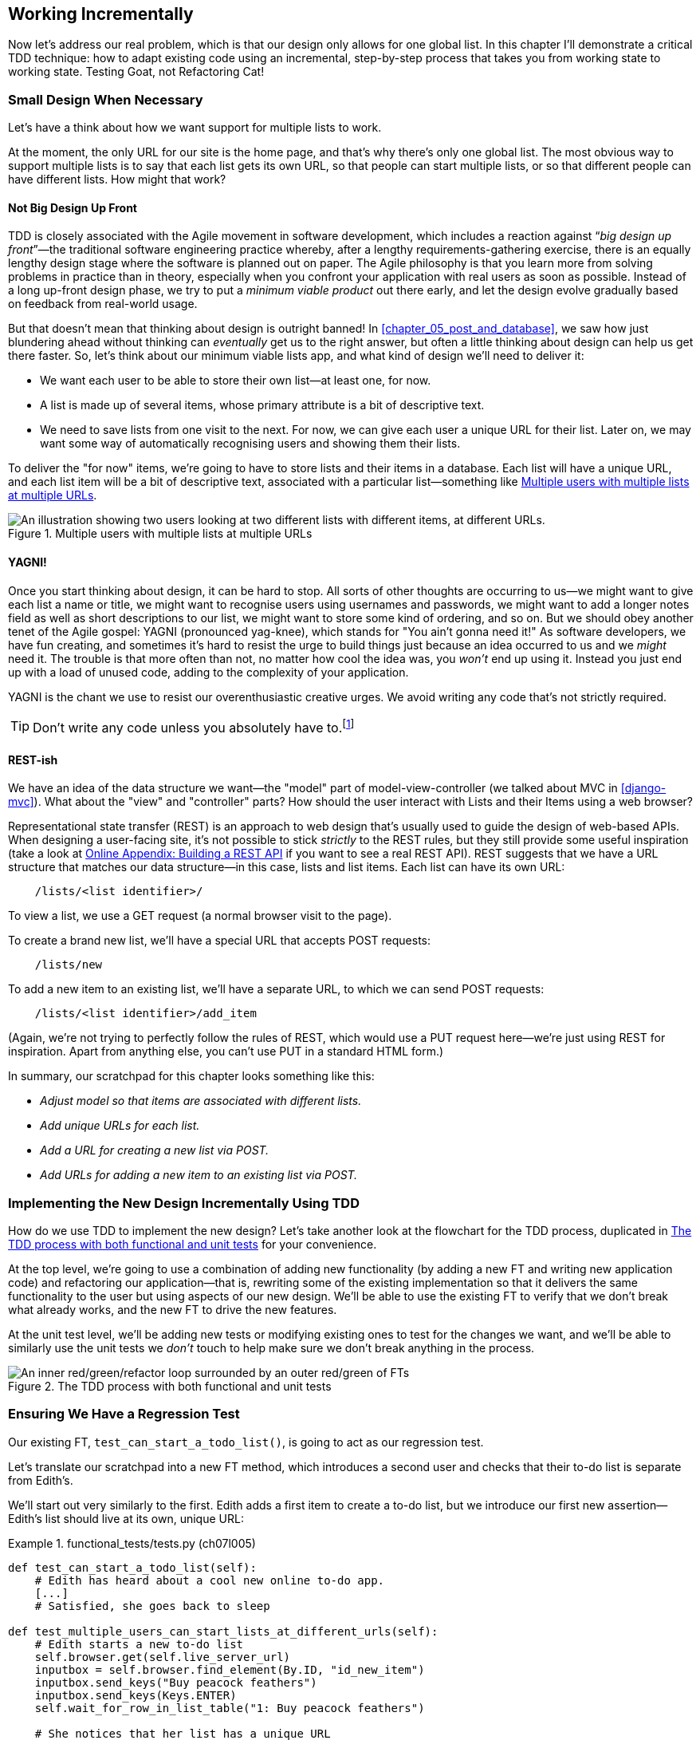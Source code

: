 [[chapter_07_working_incrementally]]
== Working Incrementally

((("Test-Driven Development (TDD)", "adapting existing code incrementally", id="TDDadapt07")))
((("Testing Goat", "working state to working state")))
Now let's address our real problem,
which is that our design only allows for one global list.
In this chapter I'll demonstrate a critical TDD technique:
how to adapt existing code using an incremental, step-by-step process
that takes you from working state to working state.
Testing Goat, not Refactoring Cat!



=== Small Design When Necessary

((("small vs. big design", id="small07")))
((("multiple lists testing", "small vs. big design", id="MLTsmall07")))
Let's have a think about how we want support for multiple lists to work.

At the moment, the only URL for our site is the home page,
and that's why there's only one global list.
The most obvious way to support multiple lists is to say that each list gets its own URL,
so that people can start multiple lists,
or so that different people can have different lists.
How might that work?



==== Not Big Design Up Front

((("agile movement")))
((("Big Design Up Front")))
((("minimum viable applications")))
TDD is closely associated with the Agile movement in software development,
which includes a reaction against “_big design up front_”—the traditional software engineering practice whereby,
after a lengthy requirements-gathering exercise,
there is an equally lengthy design stage where the software is planned out on paper.
The Agile philosophy is that you learn more from solving problems in practice than in theory,
especially when you confront your application with real users as soon as possible.
Instead of a long up-front design phase,
we try to put a _minimum viable product_ out there early,
and let the design evolve gradually based on feedback from real-world usage.

But that doesn't mean that thinking about design is outright banned!
In <<chapter_05_post_and_database>>, we saw how just blundering ahead without thinking
can _eventually_ get us to the right answer,
but often a little thinking about design can help us get there faster.
So, let's think about our minimum viable lists app,
and what kind of design we'll need to deliver it:

* We want each user to be able to store their own list--at least one, for now.
* A list is made up of several items, whose primary attribute is a bit of descriptive text.
* We need to save lists from one visit to the next.
  For now, we can give each user a unique URL for their list.
  Later on, we may want some way of automatically recognising users and showing them their lists.

To deliver the "for now" items,
we're going to have to store lists and their items in a database.
Each list will have a unique URL,
and each list item will be a bit of descriptive text, associated with a particular list—something like <<multiple-lists-users-and-urls>>.

[[multiple-lists-users-and-urls]]
.Multiple users with multiple lists at multiple URLs
image::images/tdd3_0701.png["An illustration showing two users looking at two different lists with different items, at different URLs."]


==== YAGNI!

((("Test-Driven Development (TDD)", "philosophy of", "YAGNI")))
((("YAGNI (You ain't gonna need it!)")))
Once you start thinking about design, it can be hard to stop.
All sorts of other thoughts are occurring to us--we might want to give each list a name or title,
we might want to recognise users using usernames and passwords,
we might want to add a longer notes field as well as short descriptions to our list,
we might want to store some kind of ordering, and so on.
But we should obey another tenet of the Agile gospel: YAGNI (pronounced yag-knee),
which stands for "You ain't gonna need it!"
As software developers, we have fun creating,
and sometimes it's hard to resist the urge to build things
just because an idea occurred to us and we _might_ need it.
The trouble is that more often than not, no matter how cool the idea was,
you _won't_ end up using it.
Instead you just end up with a load of unused code, adding to the complexity of your application.

YAGNI is the chant we use to resist our overenthusiastic creative urges.
We avoid writing any code that's not strictly required.

TIP: Don't write any code unless you absolutely have to.footnote:[
This is a much more widely applicable rule for programming in business, actually.
If you can solve a problem without any coding at all, that's a big win.]


==== REST-ish

((("Representational State Transfer (REST)", "inspiration gained from")))
((("model-view-controller (MVC) pattern")))((("MVC (model-view-controller) pattern")))
We have an idea of the data structure we want--the "model" part of
model-view-controller (we talked about MVC in <<django-mvc>>).
What about the "view" and "controller" parts?
How should the user interact with ++List++s and their ++Item++s using a web browser?

Representational state transfer (REST) is an approach to web design
that's usually used to guide the design of web-based APIs.
When designing a user-facing site,
it's not possible to stick _strictly_ to the REST rules,
but they still provide some useful inspiration
(take a look at
https://www.obeythetestinggoat.com/book/appendix_rest_api.html[Online Appendix: Building a REST API]
if you want to see a real REST API).
REST suggests that we have a URL structure that matches our data structure—in this case, lists and list items.
Each list can have its own URL:

[role="skipme"]
----
    /lists/<list identifier>/
----

To view a list, we use a GET request (a normal browser visit to the page).

To create a brand new list, we'll have a special URL that accepts POST requests:

[role="skipme"]
----
    /lists/new
----

// DAVID: for consistency, personally I would add trailing slashes to all the URLs.
// SEBASTIAN: Why not just POST /lists/ ?
//      Unless it's a URL for a view with a form!

To add a new item to an existing list,
we'll have a separate URL, to which we can send POST requests:

[role="skipme"]
----
    /lists/<list identifier>/add_item
----

// DAVID: I would use kebab case for URLs -> /add-item/
// SEBASTIAN: Why not just POST /lists/<list identifier>/item ?
//      Unless it's a URL for a view with a form!

(Again, we're not trying to perfectly follow the rules of REST,
which would use a PUT request here--we're just
using REST for inspiration.
Apart from anything else, you can't use PUT in a standard HTML form.)

((("", startref="small07")))
((("", startref="MLTsmall07")))
In summary, our scratchpad for this chapter looks something like this:


[role="scratchpad"]
*****
* _Adjust model so that items are associated with different lists._
* _Add unique URLs for each list._
* _Add a URL for creating a new list via POST._
* _Add URLs for adding a new item to an existing list via POST._
*****


=== Implementing the New Design Incrementally Using TDD

((("Test-Driven Development (TDD)", "overall process of")))
((("multiple lists testing", "incremental design implementation")))
How do we use TDD to implement the new design?
Let's take another look at the flowchart for the TDD process, duplicated in <<double-loop-tdd-diagram-2>> for your convenience.

At the top level, we're going to use a combination of adding new functionality
(by adding a new FT and writing new application code)
and refactoring our application--that is,
rewriting some of the existing implementation
so that it delivers the same functionality to the user
but using aspects of our new design.
We'll be able to use the existing FT
to verify that we don't break what already works,
and the new FT to drive the new features.

At the unit test level,
we'll be adding new tests or modifying existing ones
to test for the changes we want,
and we'll be able to similarly use the unit tests
we _don't_ touch to help make sure we don't break anything in the process.

[[double-loop-tdd-diagram-2]]
.The TDD process with both functional and unit tests
image::images/tdd3_1708.png["An inner red/green/refactor loop surrounded by an outer red/green of FTs"]


[role="pagebreak-before less_space"]
=== Ensuring We Have a Regression Test

((("regression", id="regression07")))
((("multiple lists testing", "regression test", id="MLTregression07")))
Our existing FT, `test_can_start_a_todo_list()`,
is going to act as our regression test.

Let's translate our scratchpad into a new FT method,
which introduces a second user and checks that their to-do list is separate from
Edith's.

We'll start out very similarly to the first. Edith adds a first item to
create a to-do list, but we introduce our first new assertion—Edith's
list should live at its own, unique URL:

[role="sourcecode"]
.functional_tests/tests.py (ch07l005)
====
[source,python]
----
def test_can_start_a_todo_list(self):
    # Edith has heard about a cool new online to-do app.
    [...]
    # Satisfied, she goes back to sleep

def test_multiple_users_can_start_lists_at_different_urls(self):
    # Edith starts a new to-do list
    self.browser.get(self.live_server_url)
    inputbox = self.browser.find_element(By.ID, "id_new_item")
    inputbox.send_keys("Buy peacock feathers")
    inputbox.send_keys(Keys.ENTER)
    self.wait_for_row_in_list_table("1: Buy peacock feathers")

    # She notices that her list has a unique URL
    edith_list_url = self.browser.current_url
    self.assertRegex(edith_list_url, "/lists/.+")  # <1>
----
====

<1> `assertRegex` is a helper function from `unittest`
    that checks whether a string matches a regular expression.
    We use it to check that our new REST-ish design has been implemented.
    Find out more in the https://docs.python.org/3/library/unittest.html[`unittest` documentation].
    ((("assertRegex")))
    ((("unittest module", "documentation")))

Next, we imagine a new user coming along.
We want to check that they don't see any of Edith's items
when they visit the home page,
and that they get their own unique URL for their list:

[role="sourcecode"]
.functional_tests/tests.py (ch07l006)
====
[source,python]
----
    [...]
    self.assertRegex(edith_list_url, "/lists/.+")

    # Now a new user, Francis, comes along to the site.

    ## We delete all the browser's cookies
    ## as a way of simulating a brand new user session  # <1>
    self.browser.delete_all_cookies()

    # Francis visits the homepage.  There is no sign of Edith's
    # list
    self.browser.get(self.live_server_url)
    page_text = self.browser.find_element(By.TAG_NAME, "body").text
    self.assertNotIn("Buy peacock feathers", page_text)

    # Francis starts a new list by entering a new item. He
    # is less interesting than Edith...
    inputbox = self.browser.find_element(By.ID, "id_new_item")
    inputbox.send_keys("Buy milk")
    inputbox.send_keys(Keys.ENTER)
    self.wait_for_row_in_list_table("1: Buy milk")

    # Francis gets his own unique URL
    francis_list_url = self.browser.current_url
    self.assertRegex(francis_list_url, "/lists/.+")
    self.assertNotEqual(francis_list_url, edith_list_url)

    # Again, there is no trace of Edith's list
    page_text = self.browser.find_element(By.TAG_NAME, "body").text
    self.assertNotIn("Buy peacock feathers", page_text)
    self.assertIn("Buy milk", page_text)

    # Satisfied, they both go back to sleep
----
====

<1> I'm using the convention of double-hashes (`##`)
    to indicate "meta-comments"&mdash;comments
    about _how_ the test is working and why--so that
    we can distinguish them from regular comments in FTs,
    which explain the user story.
    They're a message to our future selves,
    which might otherwise be wondering why we're
    faffing about deleting cookies...
    ((("double-hashes (&#x23;&#x23;)")))
    ((("&#x23;&#x23; (double-hashes)")))
    ((("meta-comments")))

Other than that, the new test is fairly self-explanatory.
Let's see how we do when we run our FTs:

[subs="specialcharacters,macros"]
----
$ pass:quotes[*python manage.py test functional_tests*]
[...]
.F
======================================================================
FAIL: test_multiple_users_can_start_lists_at_different_urls (functional_tests.t
ests.NewVisitorTest.test_multiple_users_can_start_lists_at_different_urls)

 ---------------------------------------------------------------------
Traceback (most recent call last):
  File "...goat-book/functional_tests/tests.py", line 77, in
test_multiple_users_can_start_lists_at_different_urls
    self.assertRegex(edith_list_url, "/lists/.+")
AssertionError: Regex didn't match: '/lists/.+' not found in
'http://localhost:8081/'

 ---------------------------------------------------------------------
Ran 2 tests in 5.786s

FAILED (failures=1)
----

((("", startref="regression07")))
((("", startref="MLTregression07")))
Good, our first test still passes,
and the second one fails where we might expect.
Let's do a commit, and then go and build some new models and views:

[subs="specialcharacters,quotes"]
----
$ *git commit -a*
----


=== Iterating Towards the New Design

((("multiple lists testing", "iterative development style")))
((("iterative development style")))
Being all excited about our new design,
I had an overwhelming urge to dive in at this point
and start changing _models.py_,
which would have broken half the unit tests,
and then pile in and change almost every single line of code,
all in one go.
That's a natural urge,
and TDD, as a discipline, is a constant fight against it.
Obey the Testing Goat, not Refactoring Cat!
We don't need to implement our new, shiny design in a single big bang.
Let's make small changes
that take us from a working state to a working state,
with our design guiding us gently at each stage.

There are four items on our to-do list.
The FT, with its `Regex didn't match` error,
is suggesting to us that the second item--giving lists their own URL
and identifier--is the one we should work on next.
Let's have a go at fixing that, and only that.

The URL comes from the redirect after POST.
In _lists/tests.py_, let's find `test_redirects_after_POST`
and change the expected redirect location:

[role="sourcecode"]
.lists/tests.py (ch07l007)
====
[source,python]
----
def test_redirects_after_POST(self):
    response = self.client.post("/", data={"item_text": "A new list item"})
    self.assertRedirects(response, "/lists/the-only-list-in-the-world/")
----
====

Does that seem slightly strange?
Clearly, _/lists/the-only-list-in-the-world_ isn't a URL
that's going to feature in the final design of our application.
But we're committed to changing one thing at a time.
While our application only supports one list,
this is the only URL that makes sense.
We're still moving forwards,
in that we'll have a different URL for our list and our home page,
which is a step along the way to a more REST-ful design.
Later, when we have multiple lists, it will be easy to change.

// SEBASTIAN: Yet another mantra that also fits TDD and here is "fake it till you make it"
//      Perhaps worth mentioning here to explain in advance how this helps making small steps
//      to eventually detect the trick using simply more / other tests

NOTE: Another way of thinking about it
    is as a problem-solving [keep-together]#technique#:
    our new URL design is currently not implemented,
    so it works for zero items.
    Ultimately, we want to solve for _n_ items,
    but solving for one item is a good step along the way.

Running the unit tests gives us an expected fail:

[subs="specialcharacters,macros"]
----
$ pass:quotes[*python manage.py test lists*]
[...]
AssertionError: '/' != '/lists/the-only-list-in-the-world/'
- /
+ /lists/the-only-list-in-the-world/
 : Response redirected to '/', expected '/lists/the-only-list-in-the-world/':
Expected '/' to equal '/lists/the-only-list-in-the-world/'.
----

We can go adjust our `home_page` view in 'lists/views.py':

[role="sourcecode"]
.lists/views.py (ch07l008)
====
[source,python]
----
def home_page(request):
    if request.method == "POST":
        Item.objects.create(text=request.POST["item_text"])
        return redirect("/lists/the-only-list-in-the-world/")

    items = Item.objects.all()
    return render(request, "home.html", {"items": items})
----
====


Django's unit test runner picks up on the fact that this
is not a real URL yet:

[subs="specialcharacters,macros"]
----
$ pass:quotes[*python manage.py test lists*]
[...]
AssertionError: 404 != 200 : Couldn't retrieve redirection page
'/lists/the-only-list-in-the-world/': response code was 404 (expected 200)
----



=== Taking a First, Self-Contained Step: One New URL

((("URL mappings", id="url07")))
Our singleton list URL doesn't exist yet.
We fix that in _superlists/urls.py_:


[role="sourcecode small-code"]
.superlists/urls.py (ch07l009)
====
[source,python]
----
from django.urls import path
from lists import views

urlpatterns = [
    path("", views.home_page, name="home"),
    path("lists/the-only-list-in-the-world/", views.home_page, name="view_list"),  # <1>
]
----
====

<1> We'll just point our new URL at the existing home page view.
    This is the minimal change.

TIP: Watch out for trailing slashes in URLs,
    both here in _urls.py_ and in the tests.
    They're a common source of confusion:
    Django will return a 301 redirect rather than a 404
    if you try to access a URL that's missing its trailing slash.footnote:[
    The setting that controls this is called https://docs.djangoproject.com/en/5.2/ref/settings/#append-slash[APPEND_SLASH].
    ]
    ((("troubleshooting", "URL mappings")))


That gets our unit tests passing:

[subs="specialcharacters,macros"]
----
$ pass:quotes[*python manage.py test lists*]
[...]
OK
----

What do the FTs think?


[subs="specialcharacters,macros"]
----
$ pass:quotes[*python manage.py test functional_tests*]
[...]
AssertionError: 'Buy peacock feathers' unexpectedly found in 'Your To-Do
list\n1: Buy peacock feathers'
----

Good, they get a little further along. We now confirm that we have a new URL,
but the actual page content is still the same;
it shows the old list.


==== Separating Out Our Home Page and List View Functionality

We now have two URLs,
but they're actually doing the exact same thing.((("home page and list view functionality, separating")))((("list view functionality, separating from home page")))
Under the hood, they're just pointing at the same function.
Continuing to work incrementally,
we can start to break apart the responsibilities
for these two different URLs:

* The home page only needs to display a static form,
  and support creating a brand new list based on its first item.
* The list view page needs to be able to display existing list items
  and add new items to the list.

Let's split out some tests for our new URL.

Open up 'lists/tests.py', and add a new test class called `ListViewTest`.
Then:

1. Copy across the `test_renders_input_form()` test from `HomePageTest`
  into our new class.

2. Move the method called `test_displays_all_list_items()`.

3. In both, change just the URL that is invoked by `self.client.get()`.

4. We _won't_ copy across the `test_uses_home_template()` yet,
    as we're not quite sure what template we want to use yet.
    We'll stick to the tests that check behaviour, rather than implenentation.


[role="sourcecode"]
.lists/tests.py (ch07l010)
====
[source,python]
----
class HomePageTest(TestCase):
    def test_uses_home_template(self):
        [...]
    def test_renders_input_form(self):
        [...]
    def test_can_save_a_POST_request(self):
        [...]
    def test_redirects_after_POST(self):
        [...]


class ListViewTest(TestCase):
    def test_renders_input_form(self):
        response = self.client.get("/lists/the-only-list-in-the-world/")
        self.assertContains(response, '<form method="POST">')
        self.assertContains(response, '<input name="item_text"')

    def test_displays_all_list_items(self):
        Item.objects.create(text="itemey 1")
        Item.objects.create(text="itemey 2")

        response = self.client.get("/lists/the-only-list-in-the-world/")

        self.assertContains(response, "itemey 1")
        self.assertContains(response, "itemey 2")
----
====

Let's try running these tests now:


[subs="specialcharacters,macros"]
----
$ pass:quotes[*python manage.py test lists*]
OK
----

It passes, because the URL is still pointing at the `home_page` view.

Let's make it point at a new view:


[role="sourcecode"]
.superlists/urls.py (ch07l011)
====
[source,python]
----
from django.urls import path
from lists import views

urlpatterns = [
    path("", views.home_page, name="home"),
    path("lists/the-only-list-in-the-world/", views.view_list, name="view_list"),
]
----
====

That predictably fails because there is no such view function yet:


[subs="specialcharacters,macros"]
----
$ pass:quotes[*python manage.py test lists*]
[...]
    path("lists/the-only-list-in-the-world/", views.view_list,
name="view_list"),
                                              ^^^^^^^^^^^^^^^
AttributeError: module 'lists.views' has no attribute 'view_list'
----


===== A New View Function

Fair enough. Let's create a dummy view function in _lists/views.py_:

[role="sourcecode"]
.lists/views.py (ch07l012-0)
====
[source,python]
----
def view_list(request):
    pass
----
====

Not quite good enough:

----
ValueError: The view lists.views.view_list didn't return an HttpResponse
object. It returned None instead.
[...]
FAILED (errors=3)
----

Looking for the minimal code change,
let's just make the view return our existing _home.html_ template,
but with nothing in it:

[role="sourcecode"]
.lists/views.py (ch07l012-1)
====

[source,python]
----
def view_list(request):
    return render(request, "home.html")
----
====

Now the tests guide us to making sure that our list view
shows existing list items:

[subs="specialcharacters"]
----
FAIL: test_displays_all_list_items
(lists.tests.ListViewTest.test_displays_all_list_items)
[...]
AssertionError: False is not true : Couldn't find 'itemey 1' in the following
response
----

So let's copy the last two lines from `home_page`  more directly:

[role="sourcecode"]
.lists/views.py (ch07l012)
====
[source,python]
----
def view_list(request):
    items = Item.objects.all()
    return render(request, "home.html", {"items": items})
----
====

That gets us to passing unit tests!

----
Ran 8 tests in 0.035s

OK
----


==== The FTs detect a regression

As always when we get to passing unit tests,
we run the FTs to check how things are doing
"in real life":

[subs="specialcharacters,macros"]
----
$ pass:quotes[*python manage.py test functional_tests*]
[...]
FF
======================================================================
FAIL: test_can_start_a_todo_list
(functional_tests.tests.NewVisitorTest.test_can_start_a_todo_list)
 ---------------------------------------------------------------------
Traceback (most recent call last):
  File "...goat-book/functional_tests/tests.py", line 62, in
test_can_start_a_todo_list
[...]
AssertionError: '2: Use peacock feathers to make a fly' not found in ['1: Buy
peacock feathers']

======================================================================
FAIL: test_multiple_users_can_start_lists_at_different_urls (functional_tests.t
ests.NewVisitorTest.test_multiple_users_can_start_lists_at_different_urls)
 ---------------------------------------------------------------------
Traceback (most recent call last):
  File "...goat-book/functional_tests/tests.py", line 89, in
test_multiple_users_can_start_lists_at_different_urls
    self.assertNotIn("Buy peacock feathers", page_text)
AssertionError: 'Buy peacock feathers' unexpectedly found in 'Your To-Do
list\n1: Buy peacock feathers'
----


.Another Race Condition Example
*******************************************************************************
You may have noticed that the assertions around line 63 are in a slightly
unexpected order:

[role="sourcecode currentcontents"]
.functional_tests/tests.py
====
[source,python]
----
    # The page updates again, and now shows both items on her list
    self.wait_for_row_in_list_table("2: Use peacock feathers to make a fly")
    self.wait_for_row_in_list_table("1: Buy peacock feathers")
----
====

Try putting them the other way around, 1 then 2, and run the FTs a few times.
There's a good chance you'll notice an inconsistency in the results.
Sometimes you see:

[role="skipme"]
----
AssertionError: '1: Buy peacock feathers' not found in ['1: Use peacock
feathers to make a fly']
----

And sometimes you'll see:


[role="skipme"]
----
AssertionError: '2: Use peacock feathers to make a fly' not found in ['1: Buy
peacock feathers']
----

That's because of a race condition between the Selenium assertions in the FT,
and the server returning our new page.
Just before we tap Enter,
the page is still showing `1: Buy peacock feathers`.
Our next assertion is then checking for `1: Buy peacock feathers`,
which is already on the page.
But, at the same time, the server is busy returning a new page that also says
`1: Use peacock feathers to make a fly`.

So, depending on who gets there first,
the first assert may pass or fail,
meaning that you may get an error on the first assert or on the second.

That's why I put the assertions "backwards",
so we check for `2: Use peacock feathers` _first_,
because it should _never_ be present on the old page. This means that as soon as we detect it, we must be on the new page.

Subtle, right?  Selenium tests are fiddly like that.

*******************************************************************************


Not only is our new FT failing, but the old one is too.
That tells us we've introduced a _regression_.  But what?

((("debugging", "of functional tests")))
((("functional tests (FTs)", "debugging techniques")))
((("POST requests", "debugging")))
((("HTML", "POST requests", "debugging")))
Both tests are failing when we try to add the second item.
We have to put our debugging hats on here.
We know the home page is working, because the test has got all
the way down to line 62 in the first FT,
so we've at least added a first item.
And our unit tests are all passing,
so we're pretty sure the URLs and views that we _do_ have are doing what they should.
Let's have a quick look at those unit tests to see what they tell us:


[subs="specialcharacters,quotes"]
----
$ *grep -E "class|def" lists/tests.py*
class HomePageTest(TestCase):
    def test_uses_home_template(self):
    def test_renders_input_form(self):
    def test_can_save_a_POST_request(self):
    def test_redirects_after_POST(self):
    def test_only_saves_items_when_necessary(self):
class ListViewTest(TestCase):
    def test_renders_input_form(self):
    def test_displays_all_list_items(self):
class ItemModelTest(TestCase):
    def test_saving_and_retrieving_items(self):
----

The home page displays the right form and template, and can handle POST requests,
and the _/only-list-in-the-world/_ view knows how to display all items...but it doesn't know how to handle POST requests.
Ah, that gives us a clue.

A second clue is the rule of thumb that,
when all the unit tests are passing but the FTs aren't,
it's often pointing at a problem in code that's not covered by the unit tests—and in a Django app, that's often a template problem.

NOTE: Have you figured out what the problem is?
    Why not spend a moment trying to figure it out?
    Maybe open up the site in your browser,
    and see where the bug manifests.
    Perhaps open up the "view source" or browser DevTools
    and look at the underlying HTML?


The answer is that our _home.html_ input form
currently doesn't specify an explicit URL to POST to:

[role="sourcecode currentcontents"]
.lists/templates/home.html
====
[source,html]
----
        <form method="POST">
----
====

By default, the browser sends the POST data back to the same URL it's currently
on. When we're on the home page that works fine,
but when we're on our _/only-list-in-the-world/_ page, it doesn't.


==== Getting Back to a Working State as Quickly as Possible

Now, we could dive in and add POST request handling to our new view,
but that would involve writing a bunch more tests and code,
and at this point we'd like to get back to a working state as quickly as possible.
Actually the _quickest_ thing we can do to get things fixed
is to just use the existing home page view, which already works,
for all POST requests.

In other words, we've identified a new important part of the
behaviour we want from our two views and their templates,
which is the URL that the form points to.
Let's add a check for that URL explicitly,
in our two tests for each view
(I'll use a diff to show the changes,
hopefully that makes it nice and clear):



[role="sourcecode"]
.lists/tests.py (ch07l013-1)
====
[source,diff]
----
@@ -10,7 +10,7 @@ class HomePageTest(TestCase):

     def test_renders_input_form(self):
         response = self.client.get("/")
-        self.assertContains(response, '<form method="POST">')
+        self.assertContains(response, '<form method="POST" action="/">')
         self.assertContains(response, '<input name="item_text"')

     def test_can_save_a_POST_request(self):
@@ -31,7 +31,7 @@ class HomePageTest(TestCase):
 class ListViewTest(TestCase):
     def test_renders_input_form(self):
         response = self.client.get("/lists/the-only-list-in-the-world/")
-        self.assertContains(response, '<form method="POST">')
+        self.assertContains(response, '<form method="POST" action="/">')
         self.assertContains(response, '<input name="item_text"')

     def test_displays_all_list_items(self):
----
====


That gives us two expected failures:


----
======================================================================
FAIL: test_renders_input_form
(lists.tests.HomePageTest.test_renders_input_form)
 ---------------------------------------------------------------------
Traceback (most recent call last):
  File "...goat-book/lists/tests.py", line 13, in test_renders_input_form
    self.assertContains(response, '<form method="POST" action="/">')
    ~~~~~~~~~~~~~~~~~~~^^^^^^^^^^^^^^^^^^^^^^^^^^^^^^^^^^^^^^^^^^^^^
AssertionError: False is not true : Couldn't find '<form method="POST"
action="/">' in the following response
b'<html>\n  <head>\n    <title>To-Do lists</title>\n  </head>\n  <body>\n
<h1>Your To-Do list</h1>\n    <form method="POST">\n      <input
name="item_text" id="id_new_item" placeholder="Enter a to-do item" />\n
<input type="hidden" name="csrfmiddlewaretoken"
value=[...]
</form>\n    <table id="id_list_table">\n      \n    </table>\n
</body>\n</html>\n'

======================================================================
FAIL: test_renders_input_form
(lists.tests.ListViewTest.test_renders_input_form)
[...]
AssertionError: False is not true : Couldn't find '<form method="POST"
action="/">' in the following response
b'<html>\n  <head>\n    <title>To-Do lists</title>\n  </head>\n  <body>\n
[...]
----

And so we can fix it like this:
The input form, for now, will always point at the home URL:


[role="sourcecode"]
.lists/templates/home.html (ch07l013-2)
====
[source,html]
----
    <form method="POST" action="/">
----
====

Unit test pass:

----
OK
----

And we should see our FTs get back to a happier place:

[subs="specialcharacters,macros"]
----
FAIL: test_multiple_users_can_start_lists_at_different_urls (functional_tests.t
ests.NewVisitorTest.test_multiple_users_can_start_lists_at_different_urls)
[...]
AssertionError: 'Buy peacock feathers' unexpectedly found in 'Your To-Do
list\n1: Buy peacock feathers'

Ran 2 tests in 8.541s
FAILED (failures=1)
----

Our old FT (the one we're using as a regression test) passes once again,
so we know we're back to a working state.
The new functionality may not be working yet,
but at least the old stuff works as well as it used to.
((("", startref="url07")))


==== Green? Refactor

((("multiple lists testing", "refactoring")))
((("refactoring")))
((("Red/Green/Refactor")))
Time for a little tidying up.

In the red/green/refactor dance, our unit tests pass
and all our old FTs pass, so we've arrived at green.
That means it's time to see if anything needs a refactor.

We now have two views: one for the home page,
and one for an individual list.
Both are currently using the same template,
and passing it all the list items currently in the database.
Post requests are only handled by the home page though.

It feels like the responsibilities of our two views are a little tangled up.
Let's try and disentangle them.


=== Another Small Step: A Separate Template for Viewing Lists

((("multiple lists testing", "separate list viewing templates", id="MLTseparate07")))
((("templates", "separate list viewing templates", id="TMPseparate07")))
As the home page and the list view are now quite distinct pages,
they should be using different HTML templates; _home.html_ can have the
single input box, whereas a new template, _list.html_, can take care
of showing the table of existing items.

We held off on copying across `test_uses_home_template()` until now,
because we weren't quite sure what we wanted.
Now let's add an explicit test to say
that this view uses a different template:

[role="sourcecode"]
.lists/tests.py (ch07l014)
====
[source,python]
----
class ListViewTest(TestCase):
    def test_uses_list_template(self):
        response = self.client.get("/lists/the-only-list-in-the-world/")
        self.assertTemplateUsed(response, "list.html")

    def test_renders_input_form(self):
        [...]

    def test_displays_all_list_items(self):
        [...]
----
====

// DAVID: FWIW I don't think this test adds value, it's an internal detail. We're refactoring anyway
// so we would expect not to have to change tests - because we don't want tests to be overly coupled
// to the way our code is factored anyway.

Let's see what it says:

----
AssertionError: False is not true : Template 'list.html' was not a template
used to render the response. Actual template(s) used: home.html
----

Looks about right, let's change the view:

[role="sourcecode"]
.lists/views.py (ch07l015)
====
[source,python]
----
def view_list(request):
    items = Item.objects.all()
    return render(request, "list.html", {"items": items})
----
====

But, obviously, that template doesn't exist yet. If we run the unit tests, we
get:

----
django.template.exceptions.TemplateDoesNotExist: list.html
[...]
FAILED (errors=4)
----

Let's create a new file at 'lists/templates/list.html':

//16
[subs="specialcharacters,quotes"]
----
$ *touch lists/templates/list.html*
----

A blank template, which gives us two errors--good to know the tests are
there to make sure we fill it in:

[subs="specialcharacters,macros"]
----
$ pass:quotes[*python manage.py test lists*]
[...]
======================================================================
FAIL: test_displays_all_list_items
(lists.tests.ListViewTest.test_displays_all_list_items)
 ---------------------------------------------------------------------
[...]
AssertionError: False is not true : Couldn't find 'itemey 1' in the following
response
b''

======================================================================
FAIL: test_renders_input_form
(lists.tests.ListViewTest.test_renders_input_form)
----------------------------------------------------------------------
[...]
AssertionError: False is not true : Couldn't find '<form method="POST"
action="/">' in the following response
[...]
----

The template for an individual list will reuse quite a lot of the stuff
we currently have in _home.html_, so we can start by just copying that:


[subs="specialcharacters,quotes"]
----
$ *cp lists/templates/home.html lists/templates/list.html*
----
//17

That gets the tests back to passing (green).

[subs="specialcharacters,macros"]
----
$ pass:quotes[*python manage.py test lists*]
[...]
OK
----


Now let's do a little more tidying up (refactoring).
We said the home page doesn't need to list items;
it only needs the new list input field.
So we can remove some lines from _lists/templates/home.html_,
and maybe slightly tweak the `h1` to say "Start a new To-Do list".


I'll present the code change as a diff again,
as I think that shows nice and clearly what we need to modify:

[role="sourcecode small-code"]
.lists/templates/home.html (ch07l018)
====
[source,diff]
----
   <body>
-    <h1>Your To-Do list</h1>
+    <h1>Start a new To-Do list</h1>
     <form method="POST" action="/">
       <input name="item_text" id="id_new_item" placeholder="Enter a to-do item" />
       {% csrf_token %}
     </form>
-    <table id="id_list_table">
-      {% for item in items %}
-        <tr><td>{{ forloop.counter }}: {{ item.text }}</td></tr>
-      {% endfor %}
-    </table>
   </body>
----
====

We rerun the unit tests to check that hasn't broken anything...

----
OK
----

Good.

Now there's actually no need to pass all the items to the _home.html_ template
in our `home_page` view, so we can simplify that and delete a few lines:

[role="sourcecode"]
.lists/views.py (ch07l019)
====
[source,diff]
----
     if request.method == "POST":
         Item.objects.create(text=request.POST["item_text"])
         return redirect("/lists/the-only-list-in-the-world/")
-
-    items = Item.objects.all()
-    return render(request, "home.html", {"items": items})
+    return render(request, "home.html")
----
====

Rerun the unit tests once more; they still pass:

----
OK
----

Time to run the FTs:

----
  File "...goat-book/functional_tests/tests.py", line 96, in
test_multiple_users_can_start_lists_at_different_urls
    self.wait_for_row_in_list_table("1: Buy milk")
    ~~~~~~~~~~~~~~~~~~~~~~~~~~~~~~~^^^^^^^^^^^^^^^
[...]
AssertionError: '1: Buy milk' not found in ['1: Buy peacock feathers', '2: Buy
milk']

----------------------------------------------------------------------
Ran 2 tests in 10.606s

FAILED (failures=1)
----

Great!  Only one failure, so we know our regression test (the first FT)
is passing.
Let's see where we're getting to with the new FT.
Let's take a look at it again:


[role="sourcecode currentcontents"]
.functional_tests/tests.py
====
[source,python]
----
    def test_multiple_users_can_start_lists_at_different_urls(self):
        # Edith starts a new to-do list
        self.browser.get(self.live_server_url)
        inputbox = self.browser.find_element(By.ID, "id_new_item")
        inputbox.send_keys("Buy peacock feathers")
        inputbox.send_keys(Keys.ENTER)
        self.wait_for_row_in_list_table("1: Buy peacock feathers")  # <1>
        [...]

        # Now a new user, Francis, comes along to the site.
        [...]

        # Francis visits the homepage.  There is no sign of Edith's
        # list
        self.browser.get(self.live_server_url)
        page_text = self.browser.find_element(By.TAG_NAME, "body").text
        self.assertNotIn("Buy peacock feathers", page_text)  # <2>

        # Francis starts a new list by entering a new item. He
        # is less interesting than Edith...
        inputbox = self.browser.find_element(By.ID, "id_new_item")
        inputbox.send_keys("Buy milk")
        inputbox.send_keys(Keys.ENTER)
        self.wait_for_row_in_list_table("1: Buy milk")   # <3>
        [...]
----
====

<1> Edith's list says "Buy peacock feathers".
<2> When Francis loads the home page, there's no sign of Edith's list.
<3> (This is the line where our test fails.) When Francis adds a new item,
    he sees Edith's item as number 1, and his appears as number 2.

Still, that's progress!  The new FT _is_ getting a little further along.

((("", startref="MLTseparate07")))
((("", startref="TMPseparate07")))
It may feel like we haven't made much headway because,
functionally, the site still behaves almost exactly like it did
when we started the chapter.
But this really _is_ progress.
We've started on the road to our new design,
and we've implemented a number of stepping stones
_without making anything worse than it was before_.
Let's commit our work so far:

[subs="specialcharacters,quotes"]
----
$ *git status* # should show 4 changed files and 1 new file, list.html
$ *git add lists/templates/list.html*
$ *git diff* # should show we've simplified home.html,
           # moved one test to a new class in lists/tests.py,
           # changed the redirect in homepageTest & the home_page() view
           # added a new view view_list() in views.py,
           # and and added a line to urls.py.
$ *git commit -a* # add a message summarising the above, maybe something like
                # "new URL, view and template to display lists"
----

NOTE: If this is all feeling a little abstract,
  now might be a good time to load up the site with `manage.py runserver`
  and try adding a couple of different lists yourself,
  and get a feel for how the site is currently behaving.


=== A Third Small Step: A New URL for Adding List Items

((("multiple lists testing", "list item URLs", id="MLTlist07")))
((("URL mappings", id="urlmap07a")))
Where are we with our own to-do list?


[role="scratchpad"]
*****
* 'Adjust model so that items are associated with different lists.'
* 'Add unique URLs for each list.'
* 'Add a URL for creating a new list via POST.'
* 'Add URLs for adding a new item to an existing list via POST.'
*****


We've _sort of_ made progress on the second item,
even if there's still only one list in the world.
The first item is a bit scary.
Can we do something about items 3 or 4?

Let's have a new URL for adding new list items at _/lists/new_:
If nothing else, it'll simplify the home page view.


==== A Test Class for New List Creation

Open up _lists/tests.py_, and _move_ the
`test_can_save_a_POST_request()` and `test_redirects_after_POST()` methods
into a new class called `NewListTest`. Then, change the URL they POST to:

// TODO: handwave about test_only_saves_items_when_necessary()

[role="sourcecode small-code"]
.lists/tests.py (ch07l020)
====
[source,python]
----
class HomePageTest(TestCase):
    def test_uses_home_template(self):
        [...]
    def test_renders_input_form(self):
        [...]
    def test_only_saves_items_when_necessary(self):
        [...]


class NewListTest(TestCase):
    def test_can_save_a_POST_request(self):
        self.client.post("/lists/new", data={"item_text": "A new list item"})
        self.assertEqual(Item.objects.count(), 1)
        new_item = Item.objects.get()
        self.assertEqual(new_item.text, "A new list item")

    def test_redirects_after_POST(self):
        response = self.client.post("/lists/new", data={"item_text": "A new list item"})
        self.assertRedirects(response, "/lists/the-only-list-in-the-world/")


class ListViewTest(TestCase):
    def test_uses_list_template(self):
        [...]
----
====


// TODO: sneaky change from .first() to .get() here,
// should grandfather in to chap 5.

TIP: This is another place to pay attention to trailing slashes, incidentally.
    It's `/lists/new`, with no trailing slash.
    The convention I'm using is that
    URLs without a trailing slash are "action" URLs, which modify the database.footnote:[
I don't think this is a very common convention anymore these days,
but I quite like it.
By all means, cast around for a URL naming scheme that makes sense to you
in your own projects!]

Try running that:

----
    self.assertEqual(Item.objects.count(), 1)
AssertionError: 0 != 1
[...]
    self.assertRedirects(response, "/lists/the-only-list-in-the-world/")
[...]
AssertionError: 404 != 302 : Response didn't redirect as expected: Response
code was 404 (expected 302)
----

The first failure tells us we're not saving a new item to the database,
and the second says that, instead of returning a 302 redirect,
our view is returning a 404.
That's because we haven't built a URL for _/lists/new_,
so the `client.post` is just getting a "not found" response.

NOTE: Do you remember how we split this out into two tests earlier?
    If we only had one test that checked both the saving and the redirect,
    it would have failed on the `0 != 1` failure,
    which would have been much harder to debug.
    Ask me how I know this.


==== A URL and View for New List Creation


Let's build our new URL now:


[role="sourcecode"]
.superlists/urls.py (ch07l021)
====
[source,python]
----
urlpatterns = [
    path("", views.home_page, name="home"),
    path("lists/new", views.new_list, name="new_list"),
    path("lists/the-only-list-in-the-world/", views.view_list, name="view_list"),
]
----
====

Next we get a `no attribute 'new_list'`, so let's fix that, in
'lists/views.py':

[role="sourcecode"]
.lists/views.py (ch07l022)
====
[source,python]
----
def new_list(request):
    pass
----
====

Then we get "The view lists.views.new_list didn't return an HttpResponse
object".  (This is getting rather familiar!)  We could return a raw
`HttpResponse`, but because we know we'll need a redirect, let's borrow a line
from `home_page`:

[role="sourcecode"]
.lists/views.py (ch07l023)
====
[source,python]
----
def new_list(request):
    return redirect("/lists/the-only-list-in-the-world/")
----
====

That gives:

----
    self.assertEqual(Item.objects.count(), 1)
AssertionError: 0 != 1
----

Seems reasonably straightforward.
We borrow another line from `home_page`:

[role="sourcecode"]
.lists/views.py (ch07l024)
====
[source,python]
----
def new_list(request):
    Item.objects.create(text=request.POST["item_text"])
    return redirect("/lists/the-only-list-in-the-world/")
----
====

And everything now passes:

----
Ran 9 tests in 0.030s

OK
----


And we can run the FTs to check that we're still in the same place:


----
[...]
AssertionError: '1: Buy milk' not found in ['1: Buy peacock feathers', '2: Buy
milk']
Ran 2 tests in 8.972s
FAILED (failures=1)
----

Our regression test passes, and the new FT gets to the same point.

==== Removing Now-Redundant Code and Tests


We're looking good.
As our new views are now doing most of the work that `home_page` used to do,
we should be able to massively simplify it.
Can we remove the whole `if request.method == 'POST'` section,
for example?

[role="sourcecode"]
.lists/views.py (ch07l025)
====
[source,python]
----
def home_page(request):
    return render(request, "home.html")
----
====
//24

Yep! The unit tests pass:

----
OK
----

And while we're at it, we can remove the now-redundant
pass:[<code>test_only_saves_&#x200b;items_when_necessary</code>] test too!

Doesn't that feel good?  The view functions are looking much simpler. We rerun
the tests to make sure...

[role="dofirst-ch07l025-2"]
----
Ran 8 tests in 0.016s
OK
----

And the FTs?

==== A Regression! Pointing Our Forms at the New URL

Oops. When we run the FTs:

----
======================================================================
ERROR: test_can_start_a_todo_list
(functional_tests.tests.NewVisitorTest.test_can_start_a_todo_list)
 ---------------------------------------------------------------------
[...]
  File "...goat-book/functional_tests/tests.py", line 52, in
test_can_start_a_todo_list
[...]
    self.wait_for_row_in_list_table("1: Buy peacock feathers")
    ~~~~~~~~~~~~~~~~~~~~~~~~~~~~~~~^^^^^^^^^^^^^^^^^^^^^^^^^^^
[...]
    table = self.browser.find_element(By.ID, "id_list_table")
[...]
selenium.common.exceptions.NoSuchElementException: Message: Unable to locate
element: [id="id_list_table"]; For documentation [...]


======================================================================
ERROR: test_multiple_users_can_start_lists_at_different_urls (functional_tests.
tests.NewVisitorTest.test_multiple_users_can_start_lists_at_different_urls)
 ---------------------------------------------------------------------
[...]
selenium.common.exceptions.NoSuchElementException: Message: Unable to locate
element: [id="id_list_table"]; For documentation [...]
[...]

Ran 2 tests in 11.592s
FAILED (errors=2)
----


Once again, the FTs pick up a tricky little bug,
something that our unit tests alone would find it hard to catch.


==== Debugging in DevTools

This is another good time to spin up the dev server,
and have a look around with a browser.

Let's also open up https://firefox-source-docs.mozilla.org/devtools-user[DevTools],footnote:[
If you've not seen it before, DevTools is short for "developer tools".
They're tools that Firefox (and other browsers) give you to be able to look
"under the hood" and see what's going on with web pages,
including the source code, what network requests are being made,
and what JavaScript is doing.
You can open up DevTools with `Ctrl+Shift+I` or `Cmd+Opt+I`.]
and click around to see what's going on:

* First I tried submitting a new list item,
  and saw we get sent back to the home page.

* Then I did the same with the browser DevTools open,
  and in the "network" tab I saw a POST request to "/".
  See <<post-in-dev-tools>>.

* Finally, I had a look at the HTML source of the home page,
  and saw that the main form is still pointing at "/".


[[post-in-dev-tools]]
.DevTools shows a POST request to /
image::images/tdd3_0703.png["screenshot of browser dev tools with a POST request in the network tab, with the File column showing /"]


Actually, _both_ our forms are still pointing to the old URL.
We have tests for this!
Let's amend them:


[role="sourcecode small-code"]
.lists/tests.py (ch07l026)
====
[source,diff]
----
@@ -10,7 +10,7 @@ class HomePageTest(TestCase):

     def test_renders_input_form(self):
         response = self.client.get("/")
-        self.assertContains(response, '<form method="POST" action="/">')
+        self.assertContains(response, '<form method="POST" action="/lists/new">')
         self.assertContains(response, '<input name="item_text"')


@@ -33,7 +33,7 @@ class ListViewTest(TestCase):

     def test_renders_input_form(self):
         response = self.client.get("/lists/the-only-list-in-the-world/")
-        self.assertContains(response, '<form method="POST" action="/">')
+        self.assertContains(response, '<form method="POST" action="/lists/new">')
         self.assertContains(response, '<input name="item_text"')
----
====

That gets us two failures:

----
AssertionError: False is not true : Couldn't find '<form method="POST"
action="/lists/new">' in the following response
[...]
AssertionError: False is not true : Couldn't find '<form method="POST"
action="/lists/new">' in the following response
[...]
----

In _both_ _home.html_ and _list.html_, let's change them:

[role="sourcecode"]
.lists/templates/home.html (ch07l027)
====
[source,html]
----
    <form method="POST" action="/lists/new">
----
====

And:

[role="sourcecode"]
.lists/templates/list.html (ch07l028)
====
[source,html]
----
    <form method="POST" action="/lists/new">
----
====

And that should get us back to working again:

----
Ran 8 tests in 0.006s

OK
----

And our FTs are still in the familiar "Francis sees Edith's items" place:

----
AssertionError: '1: Buy milk' not found in ['1: Buy peacock feathers', '2: Buy
milk']
[...]
FAILED (failures=1)
----

Perhaps this all seems quite pernickety,
but that's another nicely self-contained commit,
in that we've made a bunch of changes to our URLs,
our _views.py_ is looking much neater and tidier
with three very short view functions,
and we're sure the application is still working as well as it was before.
We're getting good at this working-state-to-working-state malarkey!

[subs="specialcharacters,quotes"]
----
$ *git status* # 5 changed files
$ *git diff* # URLs for forms x2, new test + view with code moves, and new URL
$ *git commit -a*
----

((("", startref="MLTlist07")))
((("", startref="urlmap07a")))
And we can cross out an item on the to-do list:

[role="scratchpad"]
*****
* 'Adjust model so that items are associated with different lists.'
* 'Add unique URLs for each list.'
* '[strikethrough line-through]#Add a URL for creating a new list via POST.#'
* 'Add URLs for adding a new item to an existing list via POST.'
*****

=== Biting the Bullet: Adjusting Our Models

Enough housekeeping with our URLs.
It's time to bite the bullet and change our models.
Let's adjust the model unit test.


[role="sourcecode"]
.lists/tests.py (ch07l029)
====
[source,diff]
----
@@ -1,5 +1,5 @@
 from django.test import TestCase
-from lists.models import Item
+from lists.models import Item, List


 class HomePageTest(TestCase):
@@ -35,20 +35,30 @@ class ListViewTest(TestCase):
         self.assertContains(response, "itemey 2")


-class ItemModelTest(TestCase):
+class ListAndItemModelsTest(TestCase):
     def test_saving_and_retrieving_items(self):
+        mylist = List()
+        mylist.save()
+
         first_item = Item()
         first_item.text = "The first (ever) list item"
+        first_item.list = mylist
         first_item.save()

         second_item = Item()
         second_item.text = "Item the second"
+        second_item.list = mylist
         second_item.save()

+        saved_list = List.objects.get()
+        self.assertEqual(saved_list, mylist)
+
         saved_items = Item.objects.all()
         self.assertEqual(saved_items.count(), 2)

         first_saved_item = saved_items[0]
         second_saved_item = saved_items[1]
         self.assertEqual(first_saved_item.text, "The first (ever) list item")
+        self.assertEqual(first_saved_item.list, mylist)
         self.assertEqual(second_saved_item.text, "Item the second")
+        self.assertEqual(second_saved_item.list, mylist)
----
====

Once again, this is a very verbose test,
because I'm using it more as a demonstration of how the ORM works.
We'll shorten it later,footnote:[In <<rewrite-model-test>>, if you're curious.]
but for now, let's work through and see how things work.

We create a new `List` object
and then we assign each item to it by setting it as its `.list` property.
We check that the list is properly saved,
and we check that the two items have also saved their relationship to the list.
You'll also notice that we can compare list objects with each other directly
(`saved_list` and `mylist`)&mdash;behind the scenes,
these will compare themselves by checking
that their primary key (the `.id` attribute) is the same.

Time for another unit-test/code cycle.

For the first few iterations,
rather than explicitly showing you what code to enter in between every test run,
I'm only going to show you the expected error messages from running the tests.
I'll let you figure out what each minimal code change should be, on your own.

TIP: Need a hint?
    Go back and take a look at the steps we took
    to introduce the `Item` model in <<django_ORM_first_model>>.

Your first error should be:

[subs="specialcharacters,macros"]
----
ImportError: cannot import name 'List' from 'lists.models'
----

Fix that, and then you should see:

[role="dofirst-ch07l030"]
----
AttributeError: 'List' object has no attribute 'save'
----

Next you should see:

[role="dofirst-ch07l031"]
----
django.db.utils.OperationalError: no such table: lists_list
----

So, we run a `makemigrations`:

[subs="specialcharacters,macros"]
----
$ pass:quotes[*python manage.py makemigrations*]
Migrations for 'lists':
  lists/migrations/0003_list.py
    + Create model List
----

And then you should see:

----
    self.assertEqual(first_saved_item.list, mylist)
AttributeError: 'Item' object has no attribute 'list'
----



==== A Foreign Key Relationship

How do we give our `Item` a list attribute?
Let's just try naively making it like the `text` attribute
(and here's your chance
to see whether your solution so far looks like mine, by the way):


[role="sourcecode"]
.lists/models.py (ch07l033)
====
[source,python]
----
from django.db import models


class List(models.Model):
    pass


class Item(models.Model):
    text = models.TextField(default="")
    list = models.TextField(default="")
----
====


As usual, the tests tell us we need a migration:

[subs="specialcharacters,macros"]
----
$ pass:quotes[*python manage.py test lists*]
[...]
django.db.utils.OperationalError: no such column: lists_item.list

$ pass:quotes[*python manage.py makemigrations*]
Migrations for 'lists':
  lists/migrations/0004_item_list.py
    + Add field list to item
----


Let's see what that gives us:

----
AssertionError: 'List object (1)' != <List: List object (1)>
----


We're not quite there. Look closely at each side of the `!=`.
Do you see the quotes (`'`)?
Django has only saved the string representation of the `List` object.
To save the relationship to the object itself,
we tell Django about the relationship between the two classes using a `ForeignKey`:

[role="sourcecode"]
.lists/models.py (ch07l035)
====
[source,python]
----
class Item(models.Model):
    text = models.TextField(default="")
    list = models.ForeignKey(List, default=None, on_delete=models.CASCADE)
----
====

// DAVID: this provides None as a default, but the field is non-nullable. Consider adding
// null=True too? Or else (and I would actually prefer this), don't provide a default
// and get them to delete their database and remigrate. We don't really want Items
// in the database that have no list.

That'll need a migration too.  As the last one was a red herring, let's
delete it and replace it with a new one:

[subs="specialcharacters,macros"]
----
$ pass:quotes[*rm lists/migrations/0004_item_list.py*]
$ pass:quotes[*python manage.py makemigrations*]
Migrations for 'lists':
  lists/migrations/0004_item_list.py
    + Add field list to item
----
//31


WARNING: Deleting migrations is dangerous.
    Now and again it's nice to do it to keep things tidy,
    because we don't always get our models' code right on the first go!
    But if you delete a migration that's already been applied to a database somewhere,
    Django will be confused about what state it's in,
    and won't be able to apply future migrations.
    You should only do it when you're sure the migration hasn't been used.
    A good rule of thumb is that you should never delete or modify
    a migration that's already been committed to Git.


==== Adjusting the Rest of the World to Our New Models

Back in our tests, now what happens?

[subs="specialcharacters,macros"]
----
$ pass:quotes[*python manage.py test lists*]
[...]
ERROR: test_displays_all_list_items
django.db.utils.IntegrityError: NOT NULL constraint failed: lists_item.list_id
[...]
ERROR: test_redirects_after_POST
django.db.utils.IntegrityError: NOT NULL constraint failed: lists_item.list_id
[...]
ERROR: test_can_save_a_POST_request
django.db.utils.IntegrityError: NOT NULL constraint failed: lists_item.list_id

Ran 8 tests in 0.021s

FAILED (errors=3)
----

Oh dear!

There is some good news.
Although it's hard to see, our model tests are passing.
But three of our view tests are failing nastily.

The cause is the new relationship we've introduced between ++Item++s and ++List++s,
which requires each item to have a parent list,
and which our old tests and code aren't prepared for.

Still, this is exactly why we have tests!
Let's get them working again.
The easiest is the `ListViewTest`;
we just create a parent list for our two test items:


[role="sourcecode"]
.lists/tests.py (ch07l038)
====
[source,python]
----
class ListViewTest(TestCase):
    [...]
    def test_displays_all_list_items(self):
        mylist = List.objects.create()
        Item.objects.create(text="itemey 1", list=mylist)
        Item.objects.create(text="itemey 2", list=mylist)
----
====

That gets us down to two failing tests,
both on tests that try to POST to our `new_list` view.
Decode the tracebacks using our usual technique,
working back from error to line of test code to—buried in there somewhere—the line of our own code that caused the failure:

[subs="specialcharacters,macros"]
----
  File "...goat-book/lists/tests.py", line 25, in test_redirects_after_POST
    response = self.client.post("/lists/new", data={"item_text": "A new list
item"})
[...]
  File "...goat-book/lists/views.py", line 11, in new_list
    Item.objects.create(text=request.POST["item_text"])
    ~~~~~~~~~~~~~~~~~~~^^^^^^^^^^^^^^^^^^^^^^^^^^^^^^^^
[...]
django.db.utils.IntegrityError: NOT NULL constraint failed: lists_item.list_id
----

It's when we try to create an item without a parent list.
So we make a similar change in the view:

[role="sourcecode"]
.lists/views.py (ch07l039)
====
[source,python]
----
from lists.models import Item, List
[...]

def new_list(request):
    nulist = List.objects.create()
    Item.objects.create(text=request.POST["item_text"], list=nulist)
    return redirect("/lists/the-only-list-in-the-world/")
----
====

And that gets our tests passing again:footnote:[Are you wondering about the strange spelling of the "nulist" variable?
Other options are "list", which would shadow the built-in `list()` function,
and `new_list`, which would shadow the name of the function that contains it.
Or `list_` with the trailing underscore, which I find a bit ugly,
or `list1` or `listey` or `mylist`, but none are particularly satisfactory.]

----
Ran 8 tests in 0.030s

OK
----

((("Test-Driven Development (TDD)", "philosophy of", "working state to working state")))
((("working state to working state")))
((("Testing Goat", "working state to working state")))
Are you cringing internally at this point?
_Arg! This feels so wrong;
we create a new list for every single new item submission,
and we're still just displaying all items as if they belong to the same list!_
I know; I feel the same.
The step-by-step approach,
in which you go from working code to working code, is counterintuitive.
I always feel like just diving in
and trying to fix everything all in one go,
instead of going from one weird half-finished state to another.
But remember the Testing Goat!
When you're up a mountain,
you want to think very carefully about where you put each foot,
and take one step at a time, checking at each stage
that the place you've put it hasn't caused you to fall off a cliff.

So, just to reassure ourselves that things have worked, we rerun the FT:

----
AssertionError: '1: Buy milk' not found in ['1: Buy peacock feathers', '2: Buy
milk']
[...]
----


Sure enough, it gets all the way through to where we were before.
We haven't broken anything, and we've made a big change to the database.
That's something to be pleased with!
Let's commit:

[subs="specialcharacters,quotes"]
----
$ *git status* # 3 changed files, plus 2 migrations
$ *git add lists*
$ *git diff --staged*
$ *git commit*
----

And we can cross out another item on the to-do list:

[role="scratchpad"]
*****
* '[strikethrough line-through]#Adjust model so that items are associated with different lists.#'
* 'Add unique URLs for each list.'
* '[strikethrough line-through]#Add a URL for creating a new list via POST.#'
* 'Add URLs for adding a new item to an existing list via POST.'
*****


=== Each List Should Have Its Own URL

We can get rid of the silly `the-only-list-in-the-world` URL,
but what shall we use as the unique identifier for our lists?
Probably the simplest thing, for now,
is just to use the autogenerated `id` field from the database.
Let's change `ListViewTest` so that the two tests point at new URLs.

We'll also change the old `test_displays_all_list_items` test
and call it `test_displays_only_items_for_that_list` instead,
making it check that only the items for a specific list are displayed:

[role="sourcecode"]
.lists/tests.py (ch07l040)
====
[source,python]
----
class ListViewTest(TestCase):
    def test_uses_list_template(self):
        mylist = List.objects.create()
        response = self.client.get(f"/lists/{mylist.id}/")  # <1>
        self.assertTemplateUsed(response, "list.html")

    def test_renders_input_form(self):
        mylist = List.objects.create()
        response = self.client.get(f"/lists/{mylist.id}/")  # <1>
        self.assertContains(response, '<form method="POST" action="/lists/new">')
        self.assertContains(response, '<input name="item_text"')

    def test_displays_only_items_for_that_list(self):
        correct_list = List.objects.create()  # <2>
        Item.objects.create(text="itemey 1", list=correct_list)
        Item.objects.create(text="itemey 2", list=correct_list)
        other_list = List.objects.create()  # <2>
        Item.objects.create(text="other list item", list=other_list)

        response = self.client.get(f"/lists/{correct_list.id}/")  # <3>

        self.assertContains(response, "itemey 1")
        self.assertContains(response, "itemey 2")
        self.assertNotContains(response, "other list item")  # <4>
----
====

<1> Here's where we incorporate the ID of our new list into the GET URL.

<2> In the "Given" phase of the test, we now set up two lists:
    the one we're interested in and an extraneous one.

<3> We change this URL too, to point at the 'correct' list.

<4> And now, our "Then" section can check that the irrelevant list's
    items are definitely not present.


Running the unit tests gives the expected 404s and another related error:

----
FAIL: test_displays_only_items_for_that_list
AssertionError: 404 != 200 : Couldn't retrieve content: Response code was 404
(expected 200)
[...]
FAIL: test_renders_input_form
AssertionError: 404 != 200 : Couldn't retrieve content: Response code was 404
(expected 200)
[...]
FAIL: test_uses_list_template
AssertionError: No templates used to render the response
----


==== Capturing Parameters from URLs


It's time to learn how we can pass parameters from URLs to views:


[role="sourcecode"]
.superlists/urls.py (ch07l041-0)
====
[source,python]
----
urlpatterns = [
    path("", views.home_page, name="home"),
    path("lists/new", views.new_list, name="new_list"),
    path("lists/<int:list_id>/", views.view_list, name="view_list"),
]
----
====

We adjust the path string for our URL to include a 'capture group',
`<int:list_id>`, which will match any numerical characters, up to the following `/`.
The captured `id` will be passed to the view as an argument.


In other words, if we go to the URL '/lists/1/', `view_list` will get a second
argument after the normal `request` argument, namely the integer `1`.

But our view doesn't expect an argument yet!
Sure enough, this causes problems:

----
ERROR: test_displays_only_items_for_that_list
[...]
TypeError: view_list() got an unexpected keyword argument 'list_id'
[...]
ERROR: test_renders_input_form
[...]
TypeError: view_list() got an unexpected keyword argument 'list_id'
[...]
ERROR: test_uses_list_template
[...]
TypeError: view_list() got an unexpected keyword argument 'list_id'
[...]
FAIL: test_redirects_after_POST
[...]
AssertionError: 404 != 200 : Couldn't retrieve redirection page
'/lists/the-only-list-in-the-world/': response code was 404 (expected 200)
[...]
FAILED (failures=1, errors=3)
----

We can fix that easily with an unused parameter in _views.py_:

[role="sourcecode"]
.lists/views.py (ch07l041)
====
[source,python]
----
def view_list(request, list_id):
    [...]
----
====

That takes us down to our expected failure,
plus something to do with an _/only-list-in-the-world/_
that's still hanging around somewhere,
which I'm sure we can fix later.

----
FAIL: test_displays_only_items_for_that_list
[...]
AssertionError: 1 != 0 : 'other list item' unexpectedly found in the following
response
[...]
FAIL: test_redirects_after_POST
AssertionError: 404 != 200 : Couldn't retrieve redirection page
'/lists/the-only-list-in-the-world/': response code was 404 (expected 200)
----

Let's make our list view discriminate
over which items it sends to the template:

[role="sourcecode"]
.lists/views.py (ch07l042)
====
[source,python]
----
def view_list(request, list_id):
    our_list = List.objects.get(id=list_id)
    items = Item.objects.filter(list=our_list)
    return render(request, "list.html", {"items": items})
----
====


==== Adjusting new_list to the New World

It's time to address the _/only-list-in-the-world/_ failure:

----
FAIL: test_redirects_after_POST
[...]
AssertionError: 404 != 200 : Couldn't retrieve redirection page
'/lists/the-only-list-in-the-world/': response code was 404 (expected 200)
----

Let's have a little look and find the test that's moaning:


[role="sourcecode currentcontents small-code"]
.lists/tests.py
====
[source,python]
----
class NewListTest(TestCase):
    [...]

    def test_redirects_after_POST(self):
        response = self.client.post("/lists/new", data={"item_text": "A new list item"})
        self.assertRedirects(response, "/lists/the-only-list-in-the-world/")
----
====

It looks like it hasn't been adjusted to the new world of ++List++s and ++Item++s.
The test should be saying that this view redirects
to the URL of the specific new list it just created.

[role="sourcecode small-code"]
.lists/tests.py (ch07l043)
====
[source,python]
----
    def test_redirects_after_POST(self):
        response = self.client.post("/lists/new", data={"item_text": "A new list item"})
        new_list = List.objects.get()
        self.assertRedirects(response, f"/lists/{new_list.id}/")
----
====

The test still fails, but we can now take a look at the view itself,
and change it so it redirects to the right place:


[role="sourcecode"]
.lists/views.py (ch07l044)
====
[source,python]
----
def new_list(request):
    nulist = List.objects.create()
    Item.objects.create(text=request.POST["item_text"], list=nulist)
    return redirect(f"/lists/{nulist.id}/")
----
====

That gets us back to passing unit tests, phew!

[subs="specialcharacters,macros"]
----
$ pass:quotes[*python manage.py test lists*]
[...]
........
 ---------------------------------------------------------------------
Ran 8 tests in 0.033s

OK
----


What about the FTs?


=== The Functional Tests Detect Another Regression

It feels like we're done with migrating to the new URL structure;
we must be almost there?

Well, almost. When we run the FTs, we get:


[subs="specialcharacters,macros"]
----
F.
======================================================================
FAIL: test_can_start_a_todo_list
(functional_tests.tests.NewVisitorTest.test_can_start_a_todo_list)
 ---------------------------------------------------------------------
Traceback (most recent call last):
  File "...goat-book/functional_tests/tests.py", line 62, in
test_can_start_a_todo_list
    self.wait_for_row_in_list_table("2: Use peacock feathers to make a fly")
[...]
AssertionError: '2: Use peacock feathers to make a fly' not found in ['1: Use
peacock feathers to make a fly']

 ---------------------------------------------------------------------
Ran 2 tests in 8.617s

FAILED (failures=1)
----

Our _new_ FT is actually passing: different users can get different lists.
But the old test is warning us of a regression.
It looks like you can't add a second item to a list any more.

It's because of our quick-and-dirty hack
where we create a new list for every single POST submission.
This is exactly what we have FTs for!

And it correlates nicely with the last item on our to-do list:

[role="scratchpad"]
*****
* '[strikethrough line-through]#Adjust model so that items are associated with different lists.#'
* '[strikethrough line-through]#Add unique URLs for each list.#'
* '[strikethrough line-through]#Add a URL for creating a new list via POST.#'
* 'Add URLs for adding a new item to an existing list via POST.'
*****


=== One More URL to Handle Adding Items to an Existing List

We need a URL and view to handle adding a new item to an existing list
(_/lists/<list_id>/add_item_).
We're starting to get used to these now,
so we know we'll need:

1. A new test for the new URL
2. A new entry in _urls.py_
3. A new view function

So, let's see if we can knock all that together quickly:

[role="sourcecode"]
.lists/tests.py (ch07l045)
====
[source,python]
----
class NewItemTest(TestCase):
    def test_can_save_a_POST_request_to_an_existing_list(self):
        other_list = List.objects.create()
        correct_list = List.objects.create()

        self.client.post(
            f"/lists/{correct_list.id}/add_item",
            data={"item_text": "A new item for an existing list"},
        )

        self.assertEqual(Item.objects.count(), 1)
        new_item = Item.objects.get()
        self.assertEqual(new_item.text, "A new item for an existing list")
        self.assertEqual(new_item.list, correct_list)

    def test_redirects_to_list_view(self):
        other_list = List.objects.create()
        correct_list = List.objects.create()

        response = self.client.post(
            f"/lists/{correct_list.id}/add_item",
            data={"item_text": "A new item for an existing list"},
        )

        self.assertRedirects(response, f"/lists/{correct_list.id}/")
----
====

NOTE: Are you wondering about `other_list`?
    A bit like in the tests for viewing a specific list,
    it's important that we add items to a specific list.
    Adding this second object to the database prevents me from using a hack
    like `List.objects.first()` in the view.
    Yes, that would be a silly thing to do,
    and you can go too far down the road of testing
    for all the silly things you must not do
    (there are an infinite number of those, after all).
    It's a judgement call, but this one feels worth it.
    There's some more discussion of this in <<testing-for-silliness>>.
    Oh, and yes it's an unused variable, and your IDE might nag you about it,
    but I find it helps me to remember what it's for.


So that fails as expected, the list item is not saved,
and the new URL currently returns a 404:

----
AssertionError: 0 != 1
[...]
AssertionError: 404 != 302 : Response didn't redirect as expected: Response
code was 404 (expected 302)
----



==== The Last New urls.py Entry

Now we've got our expected 404,
let's add a new URL for adding new items to existing lists:

[role="sourcecode"]
.superlists/urls.py (ch07l046)
====
[source,python]
----
urlpatterns = [
    path("", views.home_page, name="home"),
    path("lists/new", views.new_list, name="new_list"),
    path("lists/<int:list_id>/", views.view_list, name="view_list"),
    path("lists/<int:list_id>/add_item", views.add_item, name="add_item"),
]
----
====

We've got three very similar-looking URLs there.
Let's make a note on our to-do list;
they look like good candidates for a refactoring:

[role="scratchpad"]
*****
* '[strikethrough line-through]#Adjust model so that items are associated with different lists.#'
* '[strikethrough line-through]#Add unique URLs for each list.#'
* '[strikethrough line-through]#Add a URL for creating a new list via POST.#'
* 'Add URLs for adding a new item to an existing list via POST.'
* 'Refactor away some duplication in urls.py.'
*****


==== The Last New View

Back to the tests, we get the usual missing module view objects:

----
AttributeError: module 'lists.views' has no attribute 'add_item'
----

Let's try:


[role="sourcecode"]
.lists/views.py (ch07l047)
====
[source,python]
----
def add_item(request):
    pass
----
====

Aha:

----
TypeError: add_item() got an unexpected keyword argument 'list_id'
----


[role="sourcecode"]
.lists/views.py (ch07l048)
====
[source,python]
----
def add_item(request, list_id):
    pass
----
====

And then:

----
ValueError: The view lists.views.add_item didn't return an HttpResponse object.
It returned None instead.
----

We can copy the `redirect()` from `new_list`
and the `List.objects.get()` from `view_list`:

[role="sourcecode"]
.lists/views.py (ch07l049)
====
[source,python]
----
def add_item(request, list_id):
    our_list = List.objects.get(id=list_id)
    return redirect(f"/lists/{our_list.id}/")
----
====

That takes us to:

----
    self.assertEqual(Item.objects.count(), 1)
AssertionError: 0 != 1
----

Finally, we make it save our new list item:


[role="sourcecode"]
.lists/views.py (ch07l050)
====
[source,python]
----
def add_item(request, list_id):
    our_list = List.objects.get(id=list_id)
    Item.objects.create(text=request.POST["item_text"], list=our_list)
    return redirect(f"/lists/{our_list.id}/")
----
====

And we're back to passing tests:



----
Ran 10 tests in 0.050s

OK
----


Hooray!  Did that feel like quite a nice, fluid, unit-test/code cycle?



==== Testing Template Context Directly

((("template context")))
We've got our new view and URL for adding items to existing lists;
now we just need to actually use it in our _list.html_ template.
We have a unit test for the form's action; let's amend it:


[role="sourcecode"]
.lists/tests.py (ch07l051)
====
[source,python]
----
class ListViewTest(TestCase):
    def test_uses_list_template(self):
        [...]

    def test_renders_input_form(self):
        mylist = List.objects.create()
        response = self.client.get(f"/lists/{mylist.id}/")
        self.assertContains(
            response,
            f'<form method="POST" action="/lists/{mylist.id}/add_item">',
        )
        self.assertContains(response, '<input name="item_text"')

    def test_displays_only_items_for_that_list(self):
        [...]
----
====

That fails as expected:

----
AssertionError: False is not true : Couldn't find '<form method="POST"
action="/lists/1/add_item">' in the following response
[...]
----

So, we open it up to adjust the form tag...

[role="sourcecode skipme"]
.lists/templates/list.html
====
[source,html]
----
    <form method="POST" action="but what should we put here?">
----
====

...oh.

To get the URL to add to the current list,
the template needs to know what list it's rendering,
as well as what the items are.

((("programming by wishful thinking")))
Well, "programming by wishful thinking",footnote:[
TDD is a bit like programming by wishful thinking,
in that, when we write the tests before the implementation,
we express a wish: we wish we had some code that worked!
The phrase "programming by wishful thinking" actually has a wider meaning,
of writing your code in a top-down kind of way.
We'll come back and talk about it more in <<chapter_24_outside_in>>.]
let's just pretend we had access to everything we need,
like a `list` variable in the template:

[role="sourcecode"]
.lists/templates/list.html (ch07l052)
====
[source,html]
----
    <form method="POST" action="/lists/{{ list.id }}/add_item">
----
====

That changes our error slightly:

[role="small-code"]
[subs="specialcharacters,macros,callouts"]
----
AssertionError: False is not true : Couldn't find '<form method="POST"
action="/lists/1/add_item">' in the following response
b'<html>\n  <head>\n    <title>To-Do lists</title>\n  </head>\n  <body>\n
<h1>Your To-Do list</h1>\n    <form method="POST" action="/lists//add_item">\n  <1>
----

<1> Do you see it says `/lists//add_item`?
    It's because Django templates will just silently
    ignore any undefined variables, and substitute empty strings for them.

Let's see if we can make our wish come true
and  pass our list to the template then:

[role="sourcecode"]
.lists/views.py (ch07l053)
====
[source,python]
----
def view_list(request, list_id):
    our_list = List.objects.get(id=list_id)
    items = Item.objects.filter(list=our_list)
    return render(request, "list.html", {"items": items, "list": our_list})
----
====

That gets us to passing tests:

----
OK
----


And we now have an opportunity to refactor,
as passing both the list and its items together is redundant.
Here's the change in the template:

[role="sourcecode"]
.lists/templates/list.html (ch07l054)
====
[source,html]
----
      {% for item in list.item_set.all %}  <1>
        <tr><td>{{ forloop.counter }}: {{ item.text }}</td></tr>
      {% endfor %}
----
====

<1> `.item_set` is called a
    https://docs.djangoproject.com/en/5.2/topics/db/queries/#following-relationships-backward[reverse lookup].
    It's one of Django's incredibly useful bits of ORM that lets you look up an
    object's related items from a different table.
    ((("reverse lookups")))


// DAVID: instead of using item_set, might want to consider defining a related name 'items' when we first
// define the foreign key. It's more explicit and I think people new to Django might understand it better.

The tests still pass...

----
OK
----

And we can now simplify the view down a little:

[role="sourcecode"]
.lists/views.py (ch07l055)
====
[source,python]
----
def view_list(request, list_id):
    our_list = List.objects.get(id=list_id)
    return render(request, "list.html", {"list": our_list})
----
====

And our unit tests still pass

----
Ran 10 tests in 0.040s

OK
----

How about the FTs?

[subs="specialcharacters,macros"]
----
$ pass:quotes[*python manage.py test functional_tests*]
[...]
..
 ---------------------------------------------------------------------
Ran 2 tests in 9.771s

OK
----

HOORAY!  Oh, and a quick check on our to-do list:

[role="scratchpad"]
*****
* '[strikethrough line-through]#Adjust model so that items are associated with different lists.#'
* '[strikethrough line-through]#Add unique URLs for each list.#'
* '[strikethrough line-through]#Add a URL for creating a new list via POST.#'
* '[strikethrough line-through]#Add URLs for adding a new item to an existing list via POST.#'
* 'Refactor away some duplication in urls.py.'
*****


Irritatingly, the Testing Goat is a stickler for tying up loose ends too, so
we've got to do one final thing.


Before we start, we'll do a commit--always make sure you've got a commit
of a working state before embarking on a refactor:

[subs="specialcharacters,quotes"]
----
$ *git diff*
$ *git commit -am "new URL + view for adding to existing lists. FT passes :-)"*
----

=== A Final Refactor Using URL includes

_superlists/urls.py_ is really meant for URLs that apply to your entire site.
For URLs that only apply to the `lists` app,
Django encourages us to use a separate _lists/urls.py_,
to make the app more self-contained.
The simplest way to make one is to use a copy of the existing _urls.py_:

[subs="specialcharacters,quotes"]
----
$ *cp superlists/urls.py lists/*
----
//56

Then we replace the three list-specific lines in _superlists/urls.py_ with an `include()`:

[role="sourcecode"]
.superlists/urls.py (ch07l057)
====
[source,python]
----
from django.urls import include, path
from lists import views as list_views  # <1>

urlpatterns = [
    path("", list_views.home_page, name="home"),
    path("lists/", include("lists.urls")),  # <2>
]
----
====


<1> While we're at it, we use the `import x as y` syntax to alias `views`.
    This is good practice in your top-level _urls.py_,
    because it will let us import views from multiple apps if we want--and
    indeed we will need to later on in the book.

<2> Here's the `include`.
    Notice that it can take a part of a URL as a prefix,
    which will be applied to all the included URLs
    (this is the bit where we reduce duplication,
    as well as giving our code a better structure).


Back in _lists/urls.py_, we can trim down to only include the latter part
of our three URLs, and none of the other stuff from the parent _urls.py_:


[role="sourcecode"]
.lists/urls.py (ch07l058)
====
[source,python]
----
from django.urls import path
from lists import views

urlpatterns = [
    path("new", views.new_list, name="new_list"),
    path("<int:list_id>/", views.view_list, name="view_list"),
    path("<int:list_id>/add_item", views.add_item, name="add_item"),
]
----
====


Rerun the unit tests to check that everything worked.


----
Ran 10 tests in 0.040s

OK
----


==== Can You Believe It?

When I saw this test pass,
I couldn't quite believe I did it correctly on the first go.
It always pays to be skeptical of your own abilities,
so I deliberately changed one of the URLs slightly,
just to check if it broke a test.
It did. We're covered.

Feel free to try it yourself!
Remember to change it back,
check that the tests all pass again (including the FTs),
and then do a final commit:

[subs="specialcharacters,quotes"]
----
$ *git status*
$ *git add lists/urls.py*
$ *git add superlists/urls.py*
$ *git diff --staged*
$ *git commit*
----

Phew. This was a marathon chapter.
But we covered a number of important topics,
starting with some thinking about design.
We covered rules of thumb like "YAGNI" and "three strikes and refactor".
But, most importantly, we saw how to adapt an existing codebase
step by step, going from working state to working state,
to iterate towards a new design.
// CSANAD:  "three strikes and refactor", even though it is what we were doing,
//          was actually not mentioned in this chapter explicitly until this
// paragraph, but only earlier, in chapter Post and Database.

I'd say we're pretty close to being able to ship this site,
as the very first beta of the superlists website
that's going to take over the world.
Maybe it needs a little prettification first...let's look at
what we need to do to deploy it in the next couple of chapters.
((("", startref="TDDadapt07")))


.Some More TDD Philosophy
*******************************************************************************

Working state to working state (aka the Testing Goat versus Refactoring Cat)::
    Our natural urge is often to dive in
    and fix everything at once...but if we're not careful,
    we'll end up like Refactoring Cat,
    in a situation with loads of changes to our code
    and nothing working.
    The Testing Goat encourages us to take one step at a time,
    and go from working state to working state.
    ((("Test-Driven Development (TDD)", "philosophy of", "working state to working state")))
    ((("working state to working state")))


Split work out into small, achievable tasks::
    Sometimes this means starting with "boring" work
    rather than diving straight in with the fun stuff,
    but you'll have to trust that YOLO-you in the parallel universe
    is probably having a bad time, having broken everything
    and struggling to get the app working again.
    ((("Test-Driven Development (TDD)", "philosophy of", "split work into smaller tasks")))
    ((("small vs. big design")))


YAGNI::
    You ain't gonna need it!
    Avoid the temptation to write code that you think 'might' be useful,
    just because it suggests itself at the time.
    Chances are, you won't use it,
    or you won't have anticipated your future requirements correctly.
     See <<chapter_24_outside_in>> for one methodology that helps us avoid this trap.
    ((("Test-Driven Development (TDD)", "philosophy of", "YAGNI")))
    ((("YAGNI (You ain&#x2019;t gonna need it!)")))


*******************************************************************************
